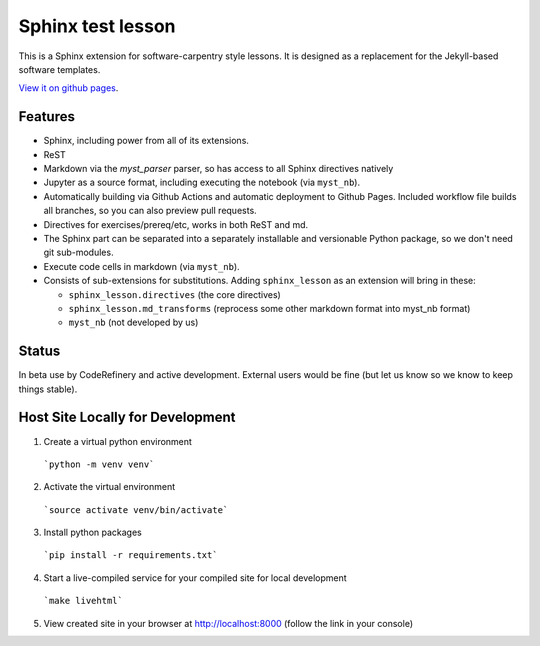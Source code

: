 Sphinx test lesson
==================

This is a Sphinx extension for software-carpentry style
lessons.  It is designed as a replacement for the Jekyll-based software
templates.

`View it on github pages
<https://coderefinery.github.io/sphinx-lesson/>`__.



Features
--------

- Sphinx, including power from all of its extensions.
- ReST
- Markdown via the `myst_parser` parser, so has access to all Sphinx
  directives natively
- Jupyter as a source format, including executing the notebook (via
  ``myst_nb``).
- Automatically building via Github Actions and automatic deployment
  to Github Pages.  Included workflow file builds all branches, so you
  can also preview pull requests.
- Directives for exercises/prereq/etc, works in both ReST and md.
- The Sphinx part can be separated into a separately installable
  and versionable Python package, so we don't need git sub-modules.
- Execute code cells in markdown (via ``myst_nb``).
- Consists of sub-extensions for substitutions.  Adding
  ``sphinx_lesson`` as an extension will bring in these:

  - ``sphinx_lesson.directives`` (the core directives)
  - ``sphinx_lesson.md_transforms`` (reprocess some other markdown
    format into myst_nb format)
  - ``myst_nb`` (not developed by us)



Status
------

In beta use by CodeRefinery and active development.  External users
would be fine (but let us know so we know to keep things stable).

Host Site Locally for Development
-------

1. Create a virtual python environment

  ```python -m venv venv```

2. Activate the virtual environment

  ```source activate venv/bin/activate```

3. Install python packages

  ```pip install -r requirements.txt```

4. Start a live-compiled service for your compiled site for local development

  ```make livehtml```

5. View created site in your browser at `http://localhost:8000 <http://localhost:8000>`_ (follow the link in your console)

